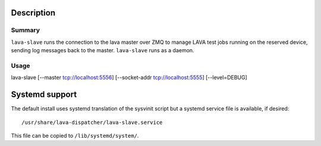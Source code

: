 Description
###########

Summary
*******

``lava-slave`` runs the connection to the lava master over ZMQ to
manage LAVA test jobs running on the reserved device, sending log
messages back to the master. ``lava-slave`` runs as a daemon.

Usage
*****

lava-slave [--master tcp://localhost:5556]
[--socket-addr tcp://localhost:5555] [--level=DEBUG]


Systemd support
###############

The default install uses systemd translation of the sysvinit script
but a systemd service file is available, if desired::

 /usr/share/lava-dispatcher/lava-slave.service

This file can be copied to ``/lib/systemd/system/``.
